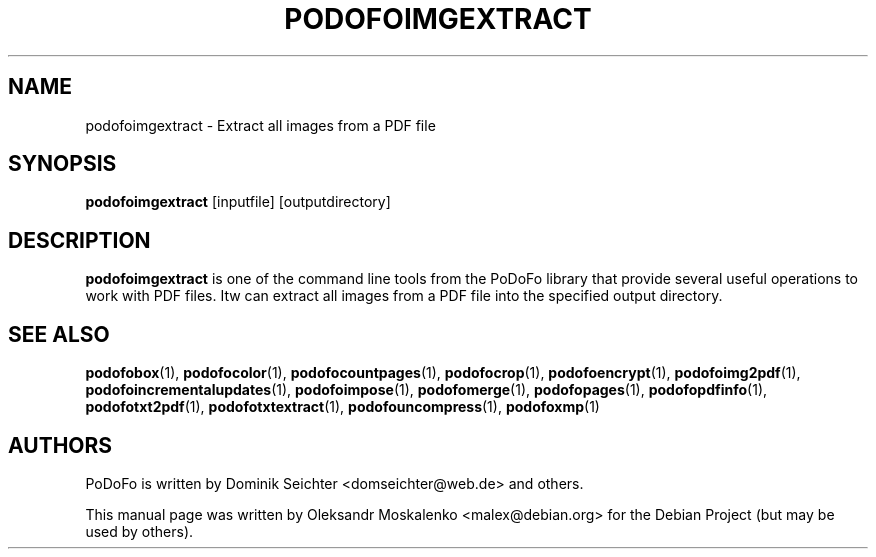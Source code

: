 .TH "PODOFOIMGEXTRACT" "1" "2010-12-09" "PoDoFo" "podofoimgextract"
.PP
.SH NAME
podofoimgextract \- Extract all images from a PDF file
.PP
.SH SYNOPSIS
\fBpodofoimgextract\fR [inputfile] [outputdirectory]
.PP
.SH DESCRIPTION
.B podofoimgextract
is one of the command line tools from the PoDoFo library that provide several
useful operations to work with PDF files\. Itw can extract all images from a
PDF file into the specified output directory\.
.PP
.SH SEE ALSO
.BR podofobox (1),
.BR podofocolor (1),
.BR podofocountpages (1),
.BR podofocrop (1),
.BR podofoencrypt (1),
.BR podofoimg2pdf (1),
.BR podofoincrementalupdates (1),
.BR podofoimpose (1),
.BR podofomerge (1),
.BR podofopages (1),
.BR podofopdfinfo (1),
.BR podofotxt2pdf (1),
.BR podofotxtextract (1),
.BR podofouncompress (1),
.BR podofoxmp (1)
.PP
.SH AUTHORS
.PP
PoDoFo is written by Dominik Seichter <domseichter@web\.de> and others\.
.PP
This manual page was written by Oleksandr Moskalenko <malex@debian\.org> for
the Debian Project (but may be used by others)\.

